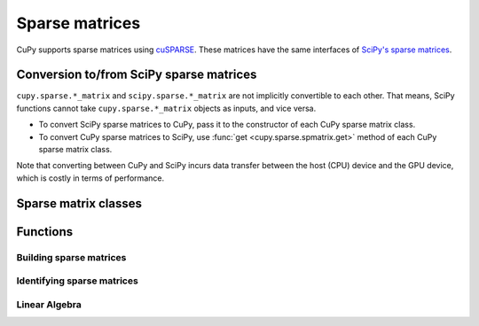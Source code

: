 ---------------
Sparse matrices
---------------

CuPy supports sparse matrices using `cuSPARSE <https://developer.nvidia.com/cusparse>`_.
These matrices have the same interfaces of `SciPy's sparse matrices <https://docs.scipy.org/doc/scipy/reference/sparse.html>`_.

.. module:: cupy.sparse

Conversion to/from SciPy sparse matrices
----------------------------------------

``cupy.sparse.*_matrix`` and ``scipy.sparse.*_matrix`` are not implicitly convertible to each other.
That means, SciPy functions cannot take ``cupy.sparse.*_matrix`` objects as inputs, and vice versa.

- To convert SciPy sparse matrices to CuPy, pass it to the constructor of each CuPy sparse matrix class.
- To convert CuPy sparse matrices to SciPy, use :func:`get <cupy.sparse.spmatrix.get>` method of each CuPy sparse matrix class.

Note that converting between CuPy and SciPy incurs data transfer between
the host (CPU) device and the GPU device, which is costly in terms of performance.

Sparse matrix classes
---------------------

.. autosummary::
   :toctree: generated/
   :nosignatures:

   cupy.sparse.coo_matrix
   cupy.sparse.csr_matrix
   cupy.sparse.csc_matrix
   cupy.sparse.dia_matrix
   cupy.sparse.spmatrix


Functions
---------

Building sparse matrices
~~~~~~~~~~~~~~~~~~~~~~~~

.. autosummary::
   :toctree: generated/
   :nosignatures:

   cupy.sparse.eye
   cupy.sparse.identity
   cupy.sparse.spdiags
   cupy.sparse.rand
   cupy.sparse.random


Identifying sparse matrices
~~~~~~~~~~~~~~~~~~~~~~~~~~~

.. autosummary::
   :toctree: generated/
   :nosignatures:

   cupy.sparse.issparse
   cupy.sparse.isspmatrix
   cupy.sparse.isspmatrix_csc
   cupy.sparse.isspmatrix_csr
   cupy.sparse.isspmatrix_coo
   cupy.sparse.isspmatrix_dia


Linear Algebra
~~~~~~~~~~~~~~

.. autosummary::
   :toctree: generated/
   :nosignatures:

   cupy.sparse.linalg.lsqr
